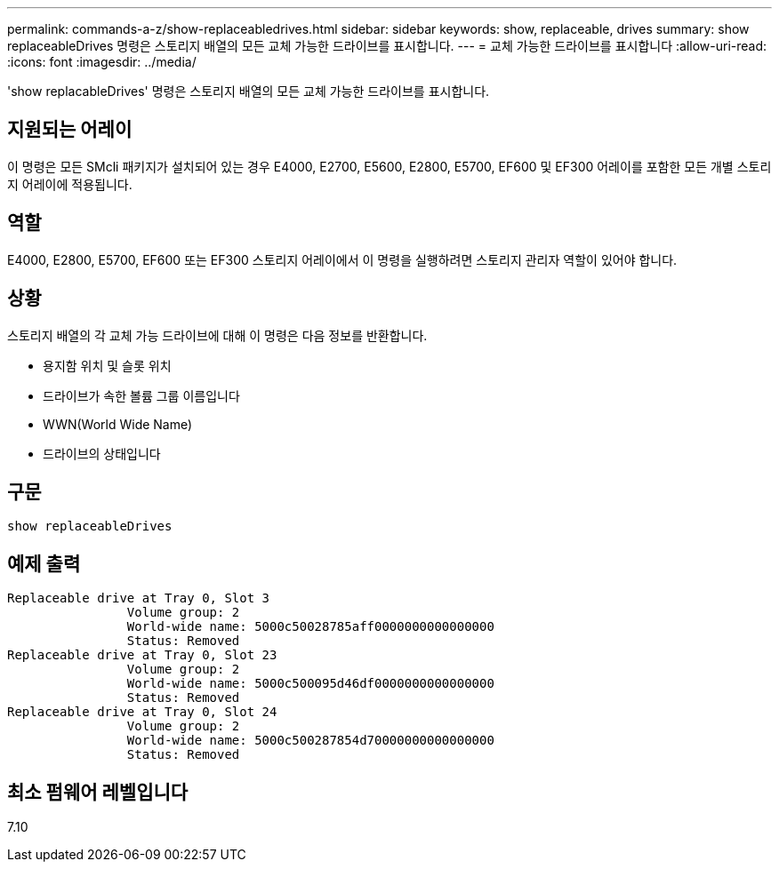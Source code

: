 ---
permalink: commands-a-z/show-replaceabledrives.html 
sidebar: sidebar 
keywords: show, replaceable, drives 
summary: show replaceableDrives 명령은 스토리지 배열의 모든 교체 가능한 드라이브를 표시합니다. 
---
= 교체 가능한 드라이브를 표시합니다
:allow-uri-read: 
:icons: font
:imagesdir: ../media/


[role="lead"]
'show replacableDrives' 명령은 스토리지 배열의 모든 교체 가능한 드라이브를 표시합니다.



== 지원되는 어레이

이 명령은 모든 SMcli 패키지가 설치되어 있는 경우 E4000, E2700, E5600, E2800, E5700, EF600 및 EF300 어레이를 포함한 모든 개별 스토리지 어레이에 적용됩니다.



== 역할

E4000, E2800, E5700, EF600 또는 EF300 스토리지 어레이에서 이 명령을 실행하려면 스토리지 관리자 역할이 있어야 합니다.



== 상황

스토리지 배열의 각 교체 가능 드라이브에 대해 이 명령은 다음 정보를 반환합니다.

* 용지함 위치 및 슬롯 위치
* 드라이브가 속한 볼륨 그룹 이름입니다
* WWN(World Wide Name)
* 드라이브의 상태입니다




== 구문

[source, cli]
----
show replaceableDrives
----


== 예제 출력

[listing]
----
Replaceable drive at Tray 0, Slot 3
                Volume group: 2
                World-wide name: 5000c50028785aff0000000000000000
                Status: Removed
Replaceable drive at Tray 0, Slot 23
                Volume group: 2
                World-wide name: 5000c500095d46df0000000000000000
                Status: Removed
Replaceable drive at Tray 0, Slot 24
                Volume group: 2
                World-wide name: 5000c500287854d70000000000000000
                Status: Removed
----


== 최소 펌웨어 레벨입니다

7.10
